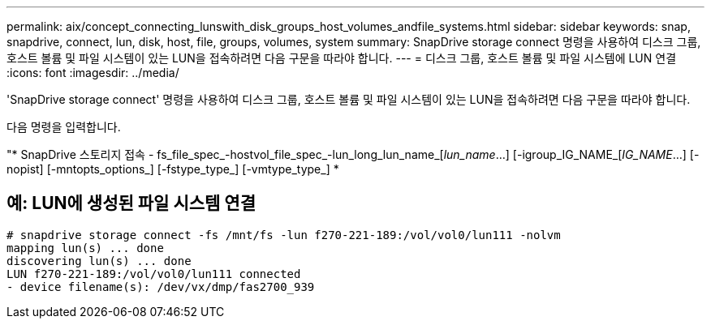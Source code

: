 ---
permalink: aix/concept_connecting_lunswith_disk_groups_host_volumes_andfile_systems.html 
sidebar: sidebar 
keywords: snap, snapdrive, connect, lun, disk, host, file, groups, volumes, system 
summary: SnapDrive storage connect 명령을 사용하여 디스크 그룹, 호스트 볼륨 및 파일 시스템이 있는 LUN을 접속하려면 다음 구문을 따라야 합니다. 
---
= 디스크 그룹, 호스트 볼륨 및 파일 시스템에 LUN 연결
:icons: font
:imagesdir: ../media/


[role="lead"]
'SnapDrive storage connect' 명령을 사용하여 디스크 그룹, 호스트 볼륨 및 파일 시스템이 있는 LUN을 접속하려면 다음 구문을 따라야 합니다.

다음 명령을 입력합니다.

"* SnapDrive 스토리지 접속 - fs_file_spec_-hostvol_file_spec_-lun_long_lun_name_[_lun_name_...] [-igroup_IG_NAME_[_IG_NAME_...] [-nopist] [-mntopts_options_] [-fstype_type_] [-vmtype_type_] *



== 예: LUN에 생성된 파일 시스템 연결

[listing]
----
# snapdrive storage connect -fs /mnt/fs -lun f270-221-189:/vol/vol0/lun111 -nolvm
mapping lun(s) ... done
discovering lun(s) ... done
LUN f270-221-189:/vol/vol0/lun111 connected
- device filename(s): /dev/vx/dmp/fas2700_939
----